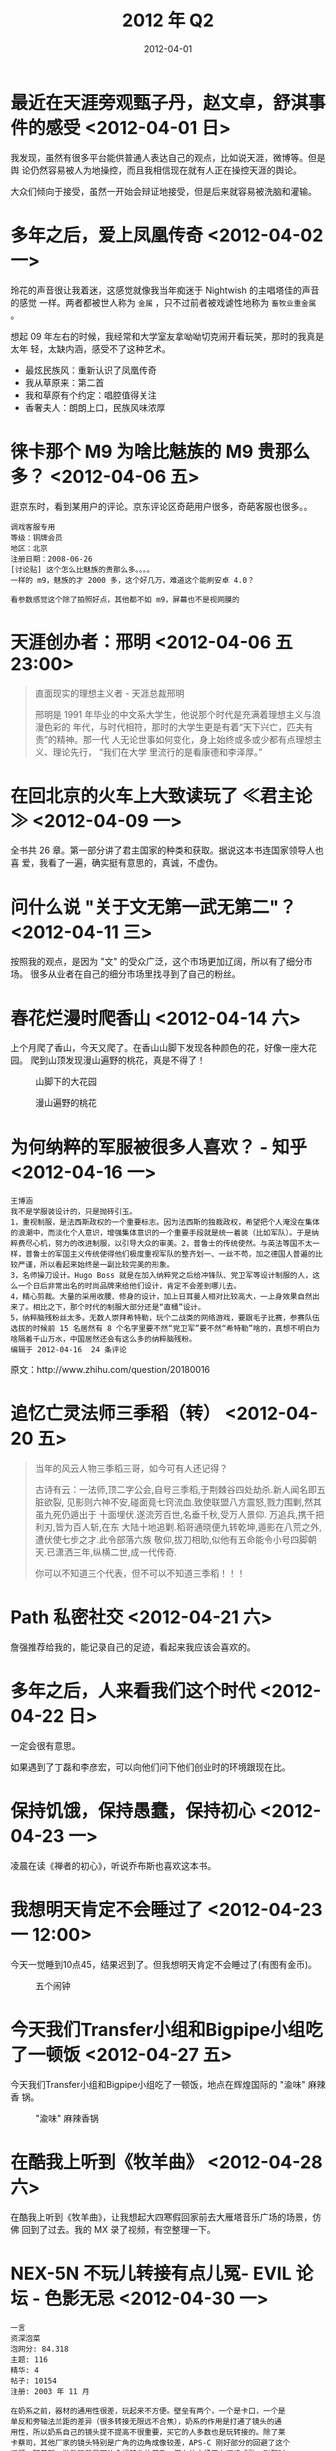 #+TITLE: 2012 年 Q2
#+DATE: 2012-04-01

* 最近在天涯旁观甄子丹，赵文卓，舒淇事件的感受 <2012-04-01 日>
我发现，虽然有很多平台能供普通人表达自己的观点，比如说天涯，微博等。但是舆
论仍然容易被人为地操控，而且我相信现在就有人正在操控天涯的舆论。

大众们倾向于接受，虽然一开始会辩证地接受，但是后来就容易被洗脑和灌输。

* 多年之后，爱上凤凰传奇 <2012-04-02 一> 
玲花的声音很让我着迷，这感觉就像我当年痴迷于 Nightwish 的主唱塔佳的声音的感觉
一样。两者都被世人称为 ~金属~ ，只不过前者被戏谑性地称为 ~畜牧业重金属~ 。

想起 09 年左右的时候，我经常和大学室友拿呦呦切克闹开看玩笑，那时的我真是太年
轻，太缺内涵，感受不了这种艺术。

- 最炫民族风：重新认识了凤凰传奇
- 我从草原来：第二首
- 我和草原有个约定：唱腔值得关注
- 香奢夫人：朗朗上口，民族风味浓厚

* 徕卡那个 M9 为啥比魅族的 M9 贵那么多？ <2012-04-06 五>
逛京东时，看到某用户的评论。京东评论区奇葩用户很多，奇葩客服也很多。。
#+BEGIN_EXAMPLE
调戏客服专用
等级：铜牌会员
地区：北京
注册日期：2008-06-26
[讨论贴] 这个怎么比魅族的贵那么多。。。。
一样的 m9，魅族的才 2000 多，这个好几万，难道这个能刷安卓 4.0？

看参数感觉这个除了拍照好点，其他都不如 m9，屏幕也不是视网膜的
#+END_EXAMPLE

* 天涯创办者：邢明 <2012-04-06 五 23:00>
#+BEGIN_QUOTE
直面现实的理想主义者 - 天涯总裁邢明　　

邢明是 1991 年毕业的中文系大学生，他说那个时代是充满着理想主义与浪漫色彩的
年代，与时代相符，那时的大学生更是有着“天下兴亡，匹夫有责”的精神。那一代
人无论世事如何变化，身上始终或多或少都有点理想主义、理论先行， “我们在大学
里流行的是看康德和李泽厚。”
#+END_QUOTE

* 在回北京的火车上大致读玩了 ≪君主论≫ <2012-04-09 一> 
全书共 26 章。第一部分讲了君主国家的种类和获取。据说这本书连国家领导人也喜
爱，我看了一遍，确实挺有意思的，真诚，不虚伪。

* 问什么说 "关于文无第一武无第二"？ <2012-04-11 三>  
按照我的观点，是因为 "文" 的受众广泛，这个市场更加辽阔，所以有了细分市场。
很多从业者在自己的细分市场里找寻到了自己的粉丝。

* 春花烂漫时爬香山 <2012-04-14 六>  
上个月爬了香山，今天又爬了。在香山山脚下发现各种颜色的花，好像一座大花园。
爬到山顶发现漫山遍野的桃花，真是不得了！

#+CAPTION: 山脚下的大花园
[[../static/imgs/12Q2/IMG_20120414_172219.jpg]]
#+CAPTION: 漫山遍野的桃花
[[../static/imgs/12Q2/IMG_20120414_183505.jpg]]

* 为何纳粹的军服被很多人喜欢？ - 知乎 <2012-04-16 一>  
#+BEGIN_EXAMPLE
王博涵
我不是学服装设计的，只是抛砖引玉。
1，重视制服，是法西斯政权的一个重要标志。因为法西斯的独裁政权，希望把个人淹没在集体的浪潮中，而淡化个人意识，增强集体意识的一个重要手段就是统一着装（比如军队）。于是纳粹费尽心机，努力的改进制服，以引导大众的审美。2，普鲁士的传统使然。与英法等国不太一样，普鲁士的军国主义传统使得他们极度重视军队的整齐划一、一丝不苟，加之德国人普遍的比较严谨，所以看起来始终是一副比较完美的形象。
3，名师操刀设计。Hugo Boss 就是在加入纳粹党之后给冲锋队、党卫军等设计制服的人，这么一个日后非常出名的时尚品牌来给他们设计，肯定不会差到哪儿去。
4，精心剪裁。大量的采用收腰、修身的设计，加上日耳曼人相对比较高大，一上身效果自然出来了。相比之下，那个时代的制服大部分还是“直桶”设计。
5，纳粹脑残粉丝太多。无数人崇拜希特勒，玩个二战类的网络游戏，要跟毛子比赛，参赛队伍选拔的时候前 15 名居然有 8 个名字里要不然“党卫军”要不然“希特勒”啥的，真想不明白为啥隔着千山万水，中国居然还会有这么多的纳粹脑残粉。
编辑于 2012-04-16  24 条评论
#+END_EXAMPLE
  
原文：http://www.zhihu.com/question/20180016

* 追忆亡灵法师三季稻（转） <2012-04-20 五>   
#+BEGIN_QUOTE
当年的风云人物三季稻三哥，如今可有人还记得？

古诗有云：一法师,顶二字公会,自号三季稻,于荆棘谷四处劫杀.新人闻名即五脏欲裂,
见影则六神不安,碰面竟七窍流血.致使联盟八方震怒,戮力围剿,然其虽九死仍遁出于
十面埋伏.遂流芳百世,名垂千秋,受万人景仰. 万追兵,携千把利刃,皆为百人斩,在东
大陆十地追剿.稻哥通晓便九转乾坤,遁影在八荒之外,遭伏使七步之才.此令部落六族
敬仰,拔刀相助,似他有五命能令小号四脚朝天.已潇洒三年,纵横二世,成一代传奇.

你可以不知道三个代表，但不可以不知道三季稻！！！
#+END_QUOTE

* Path 私密社交 <2012-04-21 六>    
詹强推荐给我的，能记录自己的足迹，看起来我应该会喜欢的。

* 多年之后，人来看我们这个时代 <2012-04-22 日>    
一定会很有意思。

如果遇到了丁磊和李彦宏，可以向他们问下他们创业时的环境跟现在比。

* 保持饥饿，保持愚蠢，保持初心 <2012-04-23 一>    
凌晨在读《禅者的初心》，听说乔布斯也喜欢这本书。

* 我想明天肯定不会睡过了 <2012-04-23 一 12:00>    
今天一觉睡到10点45，结果迟到了。但我想明天肯定不会睡过了(有图有金币)。
#+CAPTION: 五个闹钟
[[../static/imgs/12Q2/clocks.jpg]]

* 今天我们Transfer小组和Bigpipe小组吃了一顿饭 <2012-04-27 五>  
今天我们Transfer小组和Bigpipe小组吃了一顿饭，地点在辉煌国际的 "渝味" 麻辣香
锅。
#+CAPTION: "渝味" 麻辣香锅
[[../static/imgs/12Q2/IMG_20120427_184021.jpg]]

* 在酷我上听到《牧羊曲》 <2012-04-28 六>    
在酷我上听到《牧羊曲》，让我想起大四寒假回家前去大雁塔音乐广场的场景，仿佛
回到了过去。我的 MX 录了视频，有空整理一下。

* NEX-5N 不玩儿转接有点儿冤- EVIL 论坛 - 色影无忌 <2012-04-30 一>     
#+BEGIN_EXAMPLE
一言
资深泡菜
泡网分: 84.318
主题: 116
精华: 4
帖子: 10154
注册: 2003 年 11 月

在奶系之前，器材的通用性很差，玩起来不方便。壁垒有两个，一个是卡口，一个是
单反和旁轴法兰距的差异（很多转接无限远不合焦），奶系的作用是打通了镜头的通
用性，所以奶系自己的镜头提不提高不很重要，买它的人多数也是玩转接的。除了莱
卡蔡司，其他厂家的镜头特别是广角的边角成像较差，APS-C 刚好部分的回避了这个
问题，随着新一批数码背景下的全幅镜头的普及，潜在的市场正在逐步成熟，到那时
再出全幅的，从道义到市场，都是水到渠成。
#+END_EXAMPLE



* Facebook 是美国的腾讯 <2012-05-01 二>
腾讯不仅将账号信息放在云端，还将关系链放在云端。而 ICQ 则不在服务器端保存关系
链信息，导致用户更换电脑或者系统时需要重新添加好友。中国网民对于 SNS 的需求在
很早之前就有腾讯来满足，对于 Facebook 这类产品的需求不像美国那样强烈。

所以，不应该说人人是中国的 Facebook，而应该说 Facebook 是美国的腾讯。

* 去同事家里玩XBOX 360  <2012-05-01 二 23:00>  
前几天挺同事说他买了XBOX 360和Kinect，于是趁着假期，我去他那里体验了一下。
感觉玩体感游戏真的挺累的。
#+CAPTION: 鬼泣的中文翻译很有意思
[[../static/imgs/12Q2/IMG_20120501_171630.jpg]]
#+CAPTION: 俯瞰小区
[[../static/imgs/12Q2/IMG_20120501_171743.jpg]]

* 我有帝都中小学生，可斩炸药奖！ <2012-05-02 三>
我朝中小学生的科技发明真给力啊！

* 心理学中的投射性认同（转自知乎） <2012-05-08 二>
#+BEGIN_EXAMPLE
心理学中的投射性认同 (37) 成为超级富豪后会不会影响到警匪片观影乐趣？ - 知乎

magasa 
9 票，来自 仲毅、贾国飞、贺天骏 更多

冯小刚《天下无贼》里的标的物是 6 万现金，对很多人来说不算多大一笔钱，但这部电
影有不少人喜欢吧？没人说钱太少不刺激吧？（我不是说这是部好电影，但反正 6 万这
个金额不影响观众观看）。

类似的例子有很多，有争夺一根棒棒糖的，有为了两枚硬币的，都可以成为电影的题
材。

心理学有个术语叫「投射性认同」，一般的电影都可以让观众去认同银幕上的某个人，
觉得自己就是他，银幕上那个人的担忧就是你的担忧，管它是一百万两百万还是三元
五元，只要是对银幕上那个人重要的，对你就重要。你会暂时忘记你在现实生活中是
个百万富翁，或是屌丝。

23:35 · 1 条评论
#+END_EXAMPLE
  
原文：http://www.zhihu.com/question/20221248

* 互联网与人类的进化 <2012-05-08 二> 
个体存在的意义在于母体的进化。

进化的方向在哪？在于人类当前的需求，比如说永生。一个理想的途径就是灵魂的进
化不再受限制于肉体的进化，即人类可以脱离肉体而存在。

进化的终点是完全的自由，人类的各种需求都能得到完全的满足。人类社会达到了一
种完美的形态。

* 年少不入体制内，年老对砖空落泪 <2012-05-09 三> 
这难道就是我等的命运！

* 学到了新内涵：VeryCD == 非常操蛋 <2012-05-09 三 23:00>
张宏补了一句：BT China == 变态中国

[[../static/imgs/12Q2/1.png]]

* 迷恋上电子游戏，索马里童子军数量大幅下降 <2012-05-09 三>
#+BEGIN_EXAMPLE
第 4 楼 匿名人士 发表于 2012-05-08 18:38:07
送他们一个 1T 的装满 A,V 的硬盘估计索马里以后就没海盗了
回复 支持(347) 反对(2)   举报
#+END_EXAMPLE

* 你是高帅富，我是康帅博 <2012-05-10 四>  
RTRTRT

* 如何让面试官在最短时间内记住自己？（转） <2012-05-10 四>   
#+BEGIN_EXAMPLE
同学面试一大公司，录取二人大概五六十个人报名。考题是：让考官在最短的时间内
记住自己。我同学一句没说上去给考官一嘴巴，调头跑了。第二天通知他去上班。他
思索许久放弃了。[转]
#+END_EXAMPLE

* 人人都是销售（转） <2012-05-16 三>    
#+BEGIN_EXAMPLE
首先说一下我这 10 多年来最大的一个收获。  

生活中，人人都是销售。  

面试的时候，要把自己的实力销售给面试者。给上级汇报工作的时候，是在销售自己
的成绩。泡 MM 的时候，要把自己这个人销售给 MM。搞定了 MM，还要把自己销售给将来
的丈母娘。 夸张点说，生活中只要是跟人接触的场合，人们都是在销售自己。

工作上，不把自己卖出去，老板都看不到你的能力，凭啥给你加薪啊。  
生活上，不把自己卖出去，MM 凭啥上你的床啊。  
事业上，不把自己卖出去，客户和合作伙伴凭啥给你投资啊，员工凭啥跟你混啊。  

所以，销售不仅仅存在于业务关系上的公司于客户间，更存在于每个人生活中的点点滴滴中。

可搞技术的人很容易犯两个错误，一是瞧不起销售，这种人经常觉得上级就会吹吹牛，
老板就是拉拉关系。二是就算觉得销售重要，也跟自己毫无关系，自己只要搞好自己
的一亩三分地好了。这种想法是非常危险的，往往最终会突然发现，为什么加薪升职
没有自己的份儿，为啥到了 30 突然跳槽就变得那么难。其实就算不在乎加薪升职，销
售背后要求的某些能力，对搞好技术工作也是非常有帮助的。
#+END_EXAMPLE
  
原文：http://bbs.csdn.net/topics/380136038

* 一个关于苹果和三星的惊人数据 <2012-05-20 日>     
在 2011 年 Q4，仅 iPhone 4S 和三星 Galaxy S2 两款手机就拿下了智能手机市场 30%的出货
量、52%的销售额和 86%的营业利润。

太可怕了！其他手机厂商真苦啊！

* X 每隔一段时间就发布一个新的 XX（转） <2012-05-22 二>
近期的好笑话！
#+BEGIN_EXAMPLE
苹果每隔一段时间就发布一部新款 iPhone。 
Facebook 每隔一段时间就发布一个新的版面。
雅虎隔一段时间就发布一个新 CEO。
日本每隔一段时间就发布一个新首相。
腾讯每隔一段时间就发布一个新的山寨产品。
新浪微博每隔一段时间就发布一个新的二货。
我朝每隔一段时间就发布一种新的食用化学元素。
#+END_EXAMPLE

* 这是毅种循环（转） <2012-05-23 三>
#+BEGIN_EXAMPLE
发信人: fenixlee520 (流浪剑客||The art of 吐槽), 信区: Job
标  题: 毅种循环
发信站: 北邮人论坛 (Wed May 23 18:10:58 2012), 站内
  
哎，斗得如此激烈，我也说点自己的看法。
1. 纵观整个户口制度，最大的获益者是 ZF 和官员，最强势者亦是 ZF 和官员。民众
   不管是北京地区也好，还是其他相对落后地区也好，普通人在生活中无时无刻不在
   被户口制度钳制着束缚着。所以即使你是北上广土著，如果你是个普通百姓，也不
   过是在遭罪的基础上，被弥补了一些，扔了几块糖而已。
2. 一些中国人总是对拿捏弱者乐此不疲，不要脸程度到了厚无颜耻的境界，相当一部
   分屌丝以此为人生乐趣。普通民众方面：落后地区（出身）的屌丝指责发达地区的
   人剥夺了资源，发达地区的屌丝指责落后地区（出身）的人抢占了自己的地盘。私
   以为：屌丝不在不高不富不帅，在于心态。是个正常思维的人都知道，户口制度的
   错，户口的罪不在普通人，在于制定政策的人。普通人是整个制度地下最底层，最
   受剥削的群体，也就是最弱者。屌丝们不敢指责强者，就以拿捏弱者，抽弱者的脸
   来发泄自己纸糊的扭曲的自尊心。于是乎，北京的屌丝咒骂外地来京的有钱人都是
   无素质暴发户，外地屌丝咒骂北京考生高考分那么低也能上大学。哎~我插一句：
   难道还要北京考生们都跪下来承认自己错了么？这关学生什么事啊？
3. 把持政策制定者的人，转嫁矛盾，制造各种假象。
  
总结：如题目
--
  
※ 来源:·北邮人论坛 http://bbs.byr.cn·[FROM: 220.231.27.*]
#+END_EXAMPLE

* 张口闭口 "老娘" 的女生 <2012-05-24 四>
#+BEGIN_QUOTE
思想上的女流氓，生活上的好姑娘，外形上的柔情少女，心理上的变形金刚
#+END_QUOTE

原文：http://www.zhihu.com/question/20107504

* 回龙观骑车乱逛 <2012-05-26 六>  
今天傍晚在小区周边骑车玩，路过了一处全是砖块瓦砾的荒地，继续往北骑行，感觉
越来越陌生，最后骑到了一处不知名的街道后，我返回了。
#+CAPTION: 砖块瓦砾的荒地
[[../static/imgs/12Q2/IMG_20120526_182009.jpg]]
#+CAPTION: 骑到不知名的街道
[[../static/imgs/12Q2/IMG_20120526_183234.jpg]]


* 实习结束，百度再见！ <2012-06-04 一>
今天是我在百度实习的最后一条，因为我要回学校参加毕业。实习期间的项目刚进入
QA测试的阶段，我答应导师在校期间会配合测试。
#+CAPTION: 实习结束，百度再见！
[[../static/imgs/12Q2/IMG_20120604_193234.jpg]]
#+CAPTION: 我离去时的西二旗地铁站
[[../static/imgs/12Q2/IMG_20120604_194055.jpg]]

* 打匹配总被虐，还是打电脑更适合我 <2012-06-21 六>
打匹配总被虐，还是打电脑更适合我。
#+CAPTION: 最近LOL战绩
[[../static/imgs/12Q2/lol.jpg]]

